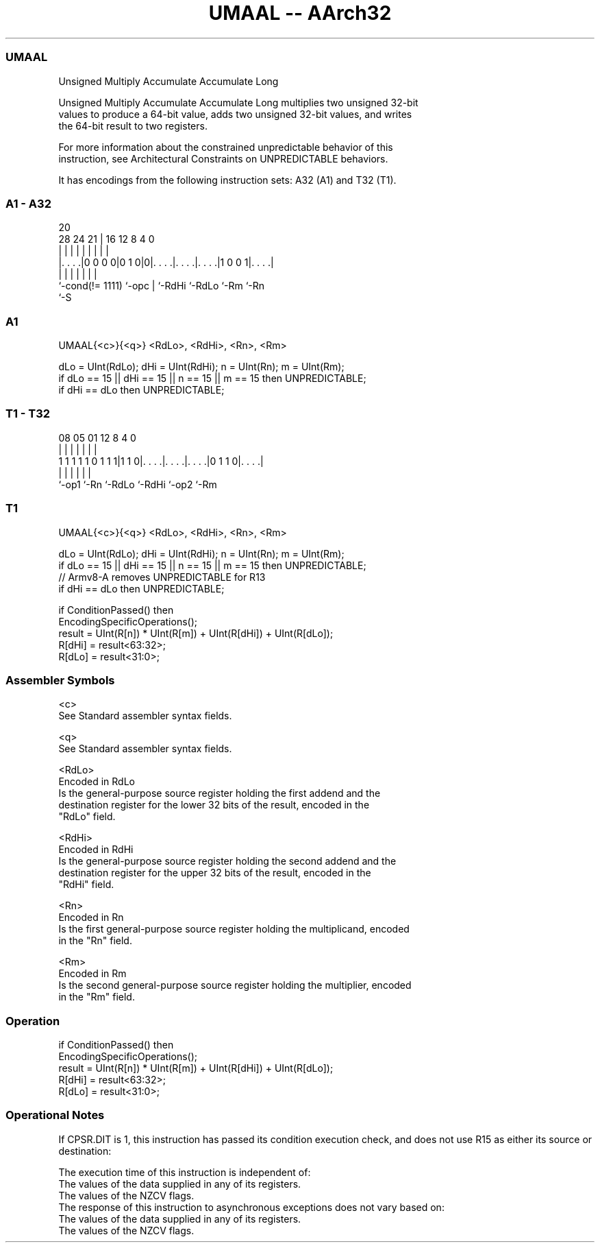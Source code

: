 .nh
.TH "UMAAL -- AArch32" "7" " "  "instruction" "general"
.SS UMAAL
 Unsigned Multiply Accumulate Accumulate Long

 Unsigned Multiply Accumulate Accumulate Long multiplies two unsigned 32-bit
 values to produce a 64-bit value, adds two unsigned 32-bit values, and writes
 the 64-bit result to two registers.

 For more information about the constrained unpredictable behavior of this
 instruction, see Architectural Constraints on UNPREDICTABLE behaviors.


It has encodings from the following instruction sets:  A32 (A1) and  T32 (T1).

.SS A1 - A32
 
                                                                   
                                                                   
                         20                                        
         28      24    21 |      16      12       8       4       0
          |       |     | |       |       |       |       |       |
  |. . . .|0 0 0 0|0 1 0|0|. . . .|. . . .|. . . .|1 0 0 1|. . . .|
  |               |     | |       |       |               |
  `-cond(!= 1111) `-opc | `-RdHi  `-RdLo  `-Rm            `-Rn
                        `-S
  
  
 
.SS A1
 
 UMAAL{<c>}{<q>} <RdLo>, <RdHi>, <Rn>, <Rm>
 
 dLo = UInt(RdLo);  dHi = UInt(RdHi);  n = UInt(Rn);  m = UInt(Rm);
 if dLo == 15 || dHi == 15 || n == 15 || m == 15 then UNPREDICTABLE;
 if dHi == dLo then UNPREDICTABLE;
.SS T1 - T32
 
                                                                   
                                                                   
                                                                   
                   08    05      01      12       8       4       0
                    |     |       |       |       |       |       |
   1 1 1 1 1 0 1 1 1|1 1 0|. . . .|. . . .|. . . .|0 1 1 0|. . . .|
                    |     |       |       |       |       |
                    `-op1 `-Rn    `-RdLo  `-RdHi  `-op2   `-Rm
  
  
 
.SS T1
 
 UMAAL{<c>}{<q>} <RdLo>, <RdHi>, <Rn>, <Rm>
 
 dLo = UInt(RdLo);  dHi = UInt(RdHi);  n = UInt(Rn);  m = UInt(Rm);
 if dLo == 15 || dHi == 15 || n == 15 || m == 15 then UNPREDICTABLE;
 // Armv8-A removes UNPREDICTABLE for R13
 if dHi == dLo then UNPREDICTABLE;
 
 if ConditionPassed() then
     EncodingSpecificOperations();
     result = UInt(R[n]) * UInt(R[m]) + UInt(R[dHi]) + UInt(R[dLo]);
     R[dHi] = result<63:32>;
     R[dLo] = result<31:0>;
 

.SS Assembler Symbols

 <c>
  See Standard assembler syntax fields.

 <q>
  See Standard assembler syntax fields.

 <RdLo>
  Encoded in RdLo
  Is the general-purpose source register holding the first addend and the
  destination register for the lower 32 bits of the result, encoded in the
  "RdLo" field.

 <RdHi>
  Encoded in RdHi
  Is the general-purpose source register holding the second addend and the
  destination register for the upper 32 bits of the result, encoded in the
  "RdHi" field.

 <Rn>
  Encoded in Rn
  Is the first general-purpose source register holding the multiplicand, encoded
  in the "Rn" field.

 <Rm>
  Encoded in Rm
  Is the second general-purpose source register holding the multiplier, encoded
  in the "Rm" field.



.SS Operation

 if ConditionPassed() then
     EncodingSpecificOperations();
     result = UInt(R[n]) * UInt(R[m]) + UInt(R[dHi]) + UInt(R[dLo]);
     R[dHi] = result<63:32>;
     R[dLo] = result<31:0>;


.SS Operational Notes

 
 If CPSR.DIT is 1, this instruction has passed its condition execution check, and does not use R15 as either its source or destination: 
 
 The execution time of this instruction is independent of: 
 The values of the data supplied in any of its registers.
 The values of the NZCV flags.
 The response of this instruction to asynchronous exceptions does not vary based on: 
 The values of the data supplied in any of its registers.
 The values of the NZCV flags.
